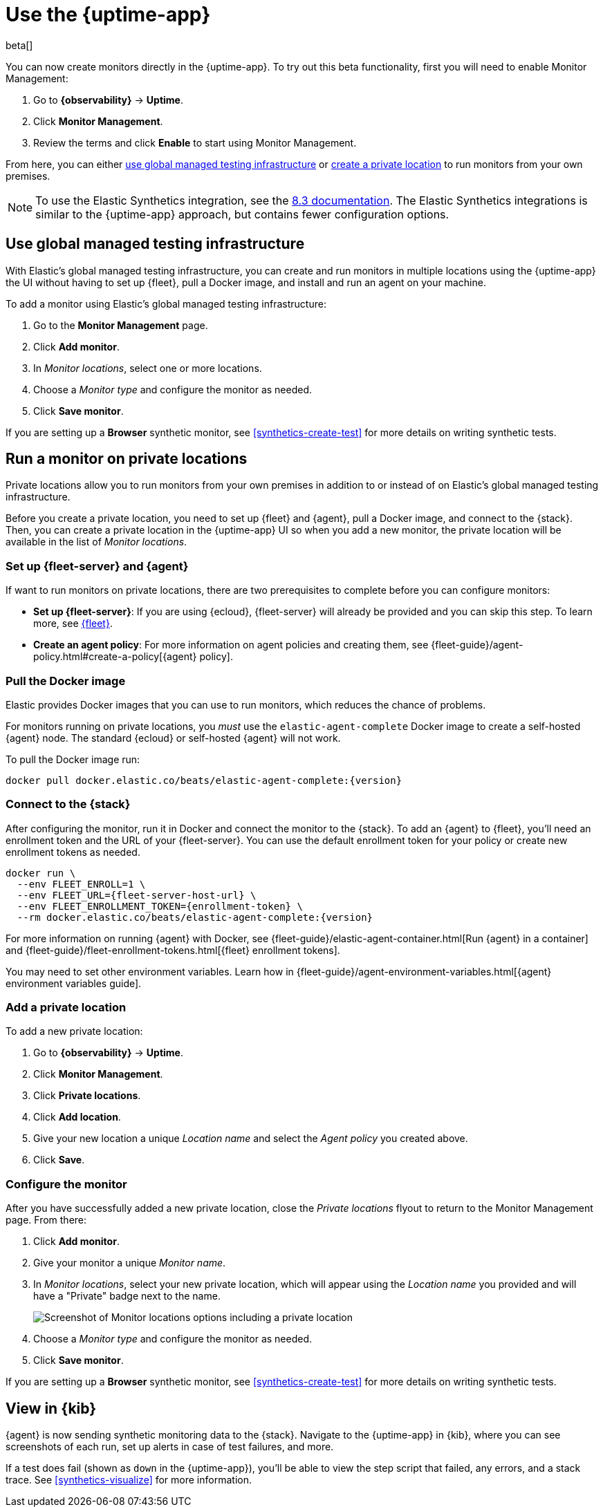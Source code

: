 [[uptime-set-up-choose-agent]]
= Use the {uptime-app}

beta[]

You can now create monitors directly in the {uptime-app}.
To try out this beta functionality, first you will need to enable Monitor Management:

. Go to **{observability}** -> **Uptime**.
. Click **Monitor Management**.
. Review the terms and click **Enable** to start using Monitor Management.

From here, you can either <<global-managed-testing-infrastructure,use global managed testing infrastructure>>
or <<private-locations,create a private location>> to run monitors from your own premises.

NOTE: To use the Elastic Synthetics integration, see the https://www.elastic.co/guide/en/observability/8.3/uptime-set-up.html#uptime-set-up-choose-agent[8.3 documentation]. The Elastic Synthetics integrations is similar to the {uptime-app} approach, but contains fewer configuration options.

[discrete]
[[global-managed-testing-infrastructure]]
== Use global managed testing infrastructure

// Is there better language we can use to describe what it is
// instead of what is _not_? 
With Elastic's global managed testing infrastructure, you can create and run monitors in multiple
locations using the {uptime-app} the UI without having to set up {fleet},
pull a Docker image, and install and run an agent on your machine.

To add a monitor using Elastic's global managed testing infrastructure:

. Go to the **Monitor Management** page.
. Click **Add monitor**.
. In _Monitor locations_, select one or more locations.
. Choose a _Monitor type_ and configure the monitor as needed.
. Click **Save monitor**.

If you are setting up a **Browser** synthetic monitor, see <<synthetics-create-test>>
for more details on writing synthetic tests.

[discrete]
[[private-locations]]
== Run a monitor on private locations

Private locations allow you to run monitors from your own premises in addition to or
instead of on Elastic's global managed testing infrastructure.

// The TL;DR of what follows
Before you create a private location, you need to set up {fleet} and {agent},
pull a Docker image, and connect to the {stack}. Then, you can create a private location
in the {uptime-app} UI so when you add a new monitor, the private location will be
available in the list of _Monitor locations_.

[discrete]
[[private-locations-fleet-agent]]
=== Set up {fleet-server} and {agent}

// Is this sufficient or should we copy steps for setting up
// Fleet and Agent into this page directly?
If want to run monitors on private locations, there are two prerequisites to complete before you can configure monitors:

* *Set up {fleet-server}*: If you are using {ecloud}, {fleet-server} will already be provided and you can skip this step.
To learn more, see <<set-up-fleet,{fleet}>>.
* **Create an agent policy**:  For more information on agent policies and creating them,
see {fleet-guide}/agent-policy.html#create-a-policy[{agent} policy].

[discrete]
[[private-location-docker]]
=== Pull the Docker image

Elastic provides Docker images that you can use to run monitors, which reduces the chance of problems.

For monitors running on private locations, you _must_ use the `elastic-agent-complete`
Docker image to create a self-hosted {agent} node. The standard {ecloud} or self-hosted
{agent} will not work.

// ifeval::["{release-state}"=="unreleased"]

// Version {version} has not yet been released.

// endif::[]

// ifeval::["{release-state}"!="unreleased"]

To pull the Docker image run:

[source,sh,subs="attributes"]
----
docker pull docker.elastic.co/beats/elastic-agent-complete:{version}
----

// endif::[]

[discrete]
[[private-locations-connect]]
=== Connect to the {stack}

After configuring the monitor, run it in Docker and connect the monitor to the {stack}.
To add an {agent} to {fleet}, you'll need an enrollment token and the URL of your {fleet-server}.
You can use the default enrollment token for your policy or create new enrollment tokens as needed.

// ifeval::["{release-state}"=="unreleased"]

// Version {version} has not yet been released.

// endif::[]

// ifeval::["{release-state}"!="unreleased"]

[source,sh,subs="attributes"]
----
docker run \
  --env FLEET_ENROLL=1 \
  --env FLEET_URL={fleet-server-host-url} \
  --env FLEET_ENROLLMENT_TOKEN={enrollment-token} \
  --rm docker.elastic.co/beats/elastic-agent-complete:{version}
----

// endif::[]

For more information on running {agent} with Docker, see
{fleet-guide}/elastic-agent-container.html[Run {agent} in a container] and
{fleet-guide}/fleet-enrollment-tokens.html[{fleet} enrollment tokens].

You may need to set other environment variables.
Learn how in {fleet-guide}/agent-environment-variables.html[{agent} environment variables guide].

[discrete]
[[private-locations-add]]
=== Add a private location

To add a new private location:

. Go to **{observability}** -> **Uptime**.
. Click **Monitor Management**.
. Click **Private locations**.
. Click **Add location**.
. Give your new location a unique _Location name_ and select the _Agent policy_ you created above.
. Click **Save**.

[discrete]
[[private-locations-config]]
=== Configure the monitor

After you have successfully added a new private location, close the _Private locations_ flyout to return
to the Monitor Management page. From there:

. Click **Add monitor**.
. Give your monitor a unique _Monitor name_.
. In _Monitor locations_, select your new private location, which will appear using the _Location name_
you provided and will have a "Private" badge next to the name.
+
image::images/private-locations-monitor-locations.png[Screenshot of Monitor locations options including a private location]
. Choose a _Monitor type_ and configure the monitor as needed.
. Click **Save monitor**.

If you are setting up a *Browser* synthetic monitor, see <<synthetics-create-test>>
for more details on writing synthetic tests.

[discrete]
[[uptime-app-view-in-kibana]]
== View in {kib}

{agent} is now sending synthetic monitoring data to the {stack}.
Navigate to the {uptime-app} in {kib}, where you can see screenshots of each run,
set up alerts in case of test failures, and more.

If a test does fail (shown as `down` in the {uptime-app}), you'll be able to view the step script that failed,
any errors, and a stack trace.
See <<synthetics-visualize>> for more information.